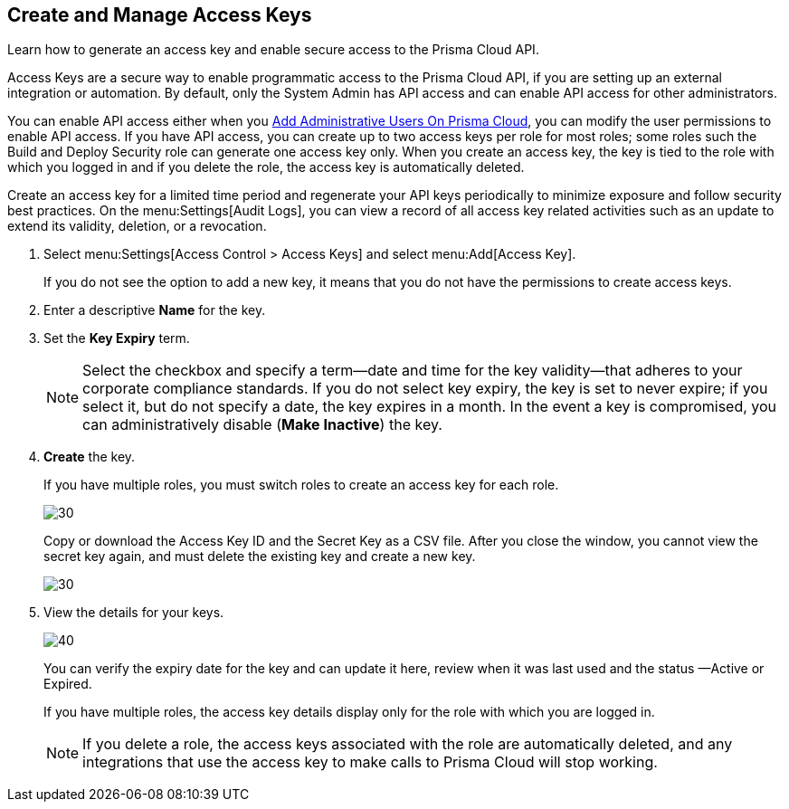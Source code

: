 :topic_type: task
[.task]
[#idb225a52a-85ea-4b0c-9d69-d2dfca250e16]
== Create and Manage Access Keys

Learn how to generate an access key and enable secure access to the Prisma Cloud API.

Access Keys are a secure way to enable programmatic access to the Prisma Cloud API, if you are setting up an external integration or automation. By default, only the System Admin has API access and can enable API access for other administrators.

You can enable API access either when you xref:add-prisma-cloud-users.adoc#id2730a69c-eea8-4e00-a7f1-df3b046615bc[Add Administrative Users On Prisma Cloud], you can modify the user permissions to enable API access. If you have API access, you can create up to two access keys per role for most roles; some roles such the Build and Deploy Security role can generate one access key only. When you create an access key, the key is tied to the role with which you logged in and if you delete the role, the access key is automatically deleted.

Create an access key for a limited time period and regenerate your API keys periodically to minimize exposure and follow security best practices. On the menu:Settings[Audit Logs], you can view a record of all access key related activities such as an update to extend its validity, deletion, or a revocation.

[.procedure]
. Select menu:Settings[Access Control > Access Keys] and select menu:Add[Access Key].
+
If you do not see the option to add a new key, it means that you do not have the permissions to create access keys.

. Enter a descriptive *Name* for the key.

. Set the *Key Expiry* term.
+
[NOTE]
====
Select the checkbox and specify a term—date and time for the key validity—that adheres to your corporate compliance standards. If you do not select key expiry, the key is set to never expire; if you select it, but do not specify a date, the key expires in a month. In the event a key is compromised, you can administratively disable (*Make Inactive*) the key.
====

. *Create* the key.
+
If you have multiple roles, you must switch roles to create an access key for each role.
+
image::create-access-key.png[30]
+
Copy or download the Access Key ID and the Secret Key as a CSV file. After you close the window, you cannot view the secret key again, and must delete the existing key and create a new key.
+
image::download-access-key.png[30]

. View the details for your keys.
+
image::view-access-key.png[40]
+
You can verify the expiry date for the key and can update it here, review when it was last used and the status —Active or Expired.
+
If you have multiple roles, the access key details display only for the role with which you are logged in.
+
[NOTE]
====
If you delete a role, the access keys associated with the role are automatically deleted, and any integrations that use the access key to make calls to Prisma Cloud will stop working.
====
